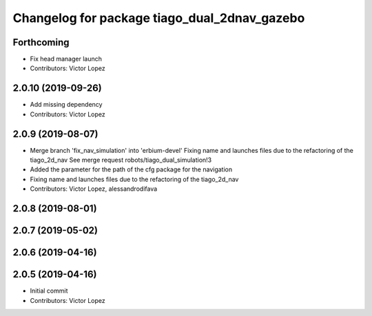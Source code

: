 ^^^^^^^^^^^^^^^^^^^^^^^^^^^^^^^^^^^^^^^^^^^^^
Changelog for package tiago_dual_2dnav_gazebo
^^^^^^^^^^^^^^^^^^^^^^^^^^^^^^^^^^^^^^^^^^^^^

Forthcoming
-----------
* Fix head manager launch
* Contributors: Victor Lopez

2.0.10 (2019-09-26)
-------------------
* Add missing dependency
* Contributors: Victor Lopez

2.0.9 (2019-08-07)
------------------
* Merge branch 'fix_nav_simulation' into 'erbium-devel'
  Fixing name and launches files due to the refactoring of the tiago_2d_nav
  See merge request robots/tiago_dual_simulation!3
* Added the parameter for the path of the cfg package for the navigation
* Fixing name and launches files due to the refactoring of the tiago_2d_nav
* Contributors: Victor Lopez, alessandrodifava

2.0.8 (2019-08-01)
------------------

2.0.7 (2019-05-02)
------------------

2.0.6 (2019-04-16)
------------------

2.0.5 (2019-04-16)
------------------
* Initial commit
* Contributors: Victor Lopez
